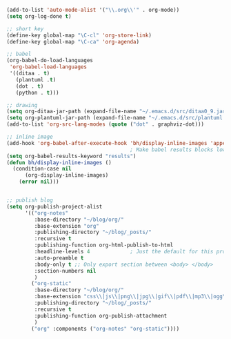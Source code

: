 #+BEGIN_SRC emacs-lisp
  (add-to-list 'auto-mode-alist '("\\.org\\'" . org-mode))
  (setq org-log-done t)

  ;; short key
  (define-key global-map "\C-cl" 'org-store-link)
  (define-key global-map "\C-ca" 'org-agenda)

  ;; babel
  (org-babel-do-load-languages
   'org-babel-load-languages 
   '((ditaa . t)
     (plantuml .t)
     (dot . t)
     (python . t)))

  ;; drawing
  (setq org-ditaa-jar-path (expand-file-name "~/.emacs.d/src/ditaa0_9.jar"))
  (setq org-plantuml-jar-path (expand-file-name "~/.emacs.d/src/plantuml.jar"))
  (add-to-list 'org-src-lang-modes (quote ("dot" . graphviz-dot)))

  ;; inline image
  (add-hook 'org-babel-after-execute-hook 'bh/display-inline-images 'append)
                                          ; Make babel results blocks lowercase
  (setq org-babel-results-keyword "results")
  (defun bh/display-inline-images ()
    (condition-case nil
        (org-display-inline-images)
      (error nil)))


  ;; publish blog
  (setq org-publish-project-alist
        '(("org-notes"
           :base-directory "~/blog/org/"
           :base-extension "org"
           :publishing-directory "~/blog/_posts/"
           :recursive t
           :publishing-function org-html-publish-to-html
           :headline-levels 4             ; Just the default for this project.
           :auto-preamble t
           :body-only t ;; Only export section between <body> </body>
           :section-numbers nil    
           )
          ("org-static"
           :base-directory "~/blog/org/"
           :base-extension "css\\|js\\|png\\|jpg\\|gif\\|pdf\\|mp3\\|ogg\\|swf"
           :publishing-directory "~/blog/_posts/"
           :recursive t
           :publishing-function org-publish-attachment
           )
          ("org" :components ("org-notes" "org-static"))))

#+END_SRC
